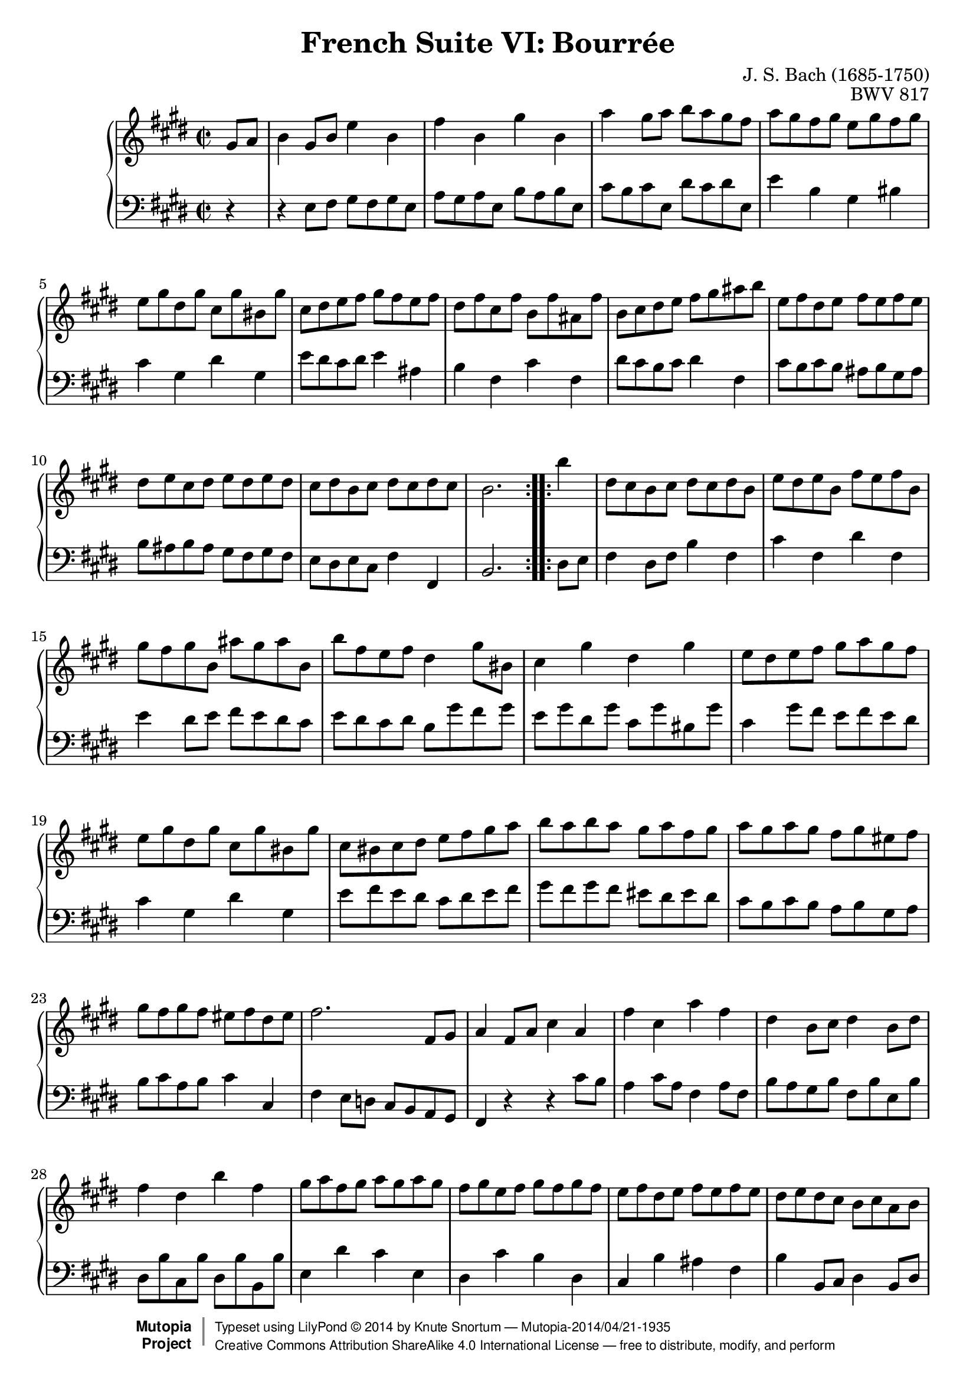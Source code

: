 \version "2.18.2"
\language "english"

\header {
  title        = "French Suite VI: Bourrée"
  composer     = "J. S. Bach (1685-1750)"
  opus         = "BWV 817"
  style        = "Baroque"
  license      = "Creative Commons Attribution-ShareAlike 4.0"
  enteredby    = "Knute Snortum"
  lastupdated  = "2014/Apr/15"
  date         = "1722"
  source       = "Bach-Gesellschaft, 1863"

  mutopiatitle       = "French Suite no. 6 in E major"
  mutopiacomposer    = "BachJS"
  mutopiaopus        = "BWV 817"
  mutopiainstrument  = "Harpsichord, Piano"
  maintainer         = "Knute Snortum"
  maintainerEmail    = "knute (at) snortum (dot) net"
  maintainerWeb      = "http://www.musicwithknute.com/"

 footer = "Mutopia-2014/04/21-1935"
 copyright =  \markup { \override #'(baseline-skip . 0 ) \right-column { \sans \bold \with-url #"http://www.MutopiaProject.org" { \abs-fontsize #9  "Mutopia " \concat { \abs-fontsize #12 \with-color #white \char ##x01C0 \abs-fontsize #9 "Project " } } } \override #'(baseline-skip . 0 ) \center-column { \abs-fontsize #12 \with-color #grey \bold { \char ##x01C0 \char ##x01C0 } } \override #'(baseline-skip . 0 ) \column { \abs-fontsize #8 \sans \concat { " Typeset using " \with-url #"http://www.lilypond.org" "LilyPond " \char ##x00A9 " " 2014 " by " \maintainer " " \char ##x2014 " " \footer } \concat { \concat { \abs-fontsize #8 \sans{ " " \with-url #"http://creativecommons.org/licenses/by-sa/4.0/" "Creative Commons Attribution ShareAlike 4.0 International License " \char ##x2014 " free to distribute, modify, and perform" } } \abs-fontsize #13 \with-color #white \char ##x01C0 } } }
 tagline = ##f
}

% Repeat 1

highVoiceOne = \relative c'' {
  \partial 4 gs8 a
  | b4 gs8 b e4 b
  | fs'4 b, gs' b,
  | a'4 gs8 a b a gs fs
  | a8 gs fs gs e gs fs gs
  | e8 gs ds gs cs, gs' bs, gs'
  | cs,8 ds e fs gs fs e fs
  | ds8 fs cs fs b, fs' as, fs'
  
  \barNumberCheck #8
  
  | b,8 cs ds e fs gs as b
  | e,8 fs ds e fs e fs e
  | ds8 e cs ds e ds e ds
  | cs8 ds b cs ds cs ds cs 
  | b2. % partial bar
}

lowVoiceOne = \relative c {
  \partial 4 r4
  | r4 e8 fs gs fs gs e
  | a8 gs a e b' a b e,
  | cs'8 b cs e, ds' cs ds e,
  | e'4 b gs bs
  | cs4 gs ds' gs,
  | e'8 ds cs ds e4 as,
  | b4 fs cs' fs,
  
  \barNumberCheck #8
  
  | ds'8 cs b cs ds4 fs,
  | cs'8 b cs b as b gs as
  | b8 as b as gs fs gs fs
  | e8 ds e cs fs4 fs,
  | b2. % partial bar
}

% Repeat two

highVoiceTwo = \relative c''' {
    b4 % partial bar
  | ds,8 cs b cs ds cs ds b
  | e8 ds e b fs' e fs b,
  | gs'8 fs gs b, as' gs as b,
  
  \barNumberCheck #16
  
  | b'8 fs e fs ds4 gs8 bs,
  | cs4 gs' ds gs
  | e8 ds e fs gs a gs fs
  | e8 gs ds gs cs, gs' bs, gs'
  | cs,8 bs cs ds e fs gs a
  | b8 a b a gs a fs gs
  | a gs a gs fs gs es fs
  | gs8 fs gs fs es fs ds es
  
  \barNumberCheck #24
  
  | fs2. fs,8 gs
  | a4 fs8 a cs4 a
  | fs'4 cs a' fs
  | ds4 b8 cs ds4 b8 ds
  | fs4 ds b' fs
  | gs8 a fs gs a gs a gs
  | fs gs e fs gs fs gs fs
  | e8 fs ds e fs e fs e
  
  \barNumberCheck #32
  
  | ds8 e ds cs b cs a b
  | gs8 b fs b e, b' ds, b'
  | e,8 fs gs a b cs ds e
  | fs4 b, gs' b, 
  | a'8 gs fs gs a4 b
  | gs4 fs8 e gs fs e ds 
  | e8 fs e ds cs b a gs
  | a8 b gs a b a b a
  
  \barNumberCheck #40
  
  | gs8 a fs gs a gs a gs
  | fs8 gs e fs gs fs gs fs
  | e2. % partial bar
}

lowVoiceTwo = \relative c {
    ds8 e % partial bar
  | fs4 ds8 fs b4 fs
  | cs'4 fs, ds' fs,
  | e'4 ds8 e fs e ds cs 
  
  \barNumberCheck #16
  
  | e8 ds cs ds b gs' fs gs
  | e8 gs ds gs cs, gs' bs, gs'
  | cs,4 gs'8 fs e fs e ds 
  | cs4 gs ds' gs,
  | e'8 fs e ds cs ds e fs
  | gs8 fs gs fs es ds es ds
  | cs8 b cs b a b gs a 
  | b8 cs a b cs4 cs,
  
  \barNumberCheck #24
  
  | fs4 e8 d cs b a gs
  | fs4 r r cs''8 b
  | a4 cs8 a fs4 a8 fs
  | b8 a gs b fs b e, b'
  | ds,8 b' cs, b' ds, b' b, b'
  | e,4 ds' cs e,
  | ds4 cs' b ds,
  | cs4 b' as fs
  
  \barNumberCheck #32
  
  | b4 b,8 cs ds4 b8 ds
  | e4 b fs' b,
  | gs'8 fs e fs gs a b cs
  | ds8 cs ds b e ds e b
  | fs'8 e ds cs b a gs fs
  | e4 gs a b
  | cs4 cs, ds e
  | fs8 e fs e ds e cs ds
  
  \barNumberCheck #40
  
  | e ds e ds cs b cs b
  | a8 gs a fs b4 b,
  | e4 b' e % partial bar
}

global = { 
  \key e \major
  \time 2/2
  \accidentalStyle Score.piano-cautionary
}

upper = {
  \clef treble
  \global
  \new Voice { \repeat volta 2 \highVoiceOne }
  \new Voice { \repeat volta 2 \highVoiceTwo }
}

lower = {
  \clef bass
  \global
  \new Voice { \repeat volta 2 \lowVoiceOne }
  \new Voice { \repeat volta 2 \lowVoiceTwo }
}

\score {
  \new PianoStaff <<
    \new Staff = "upper" \upper
    \new Staff = "lower" \lower
  >>
  \layout { 
  } 
  \midi { 
    \tempo 2 = 80
  }
}
